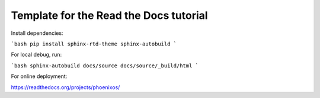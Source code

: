 Template for the Read the Docs tutorial
=======================================

Install dependencies:

```bash
pip install sphinx-rtd-theme sphinx-autobuild
```

For local debug, run:

```bash
sphinx-autobuild docs/source docs/source/_build/html
```

For online deployment:

https://readthedocs.org/projects/phoenixos/
